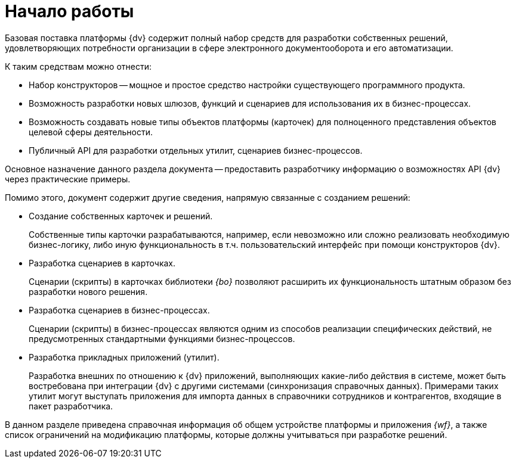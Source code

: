 = Начало работы

Базовая поставка платформы {dv} содержит полный набор средств для разработки собственных решений, удовлетворяющих потребности организации в сфере электронного документооборота и его автоматизации.

.К таким средствам можно отнести:
* Набор конструкторов -- мощное и простое средство настройки существующего программного продукта.
* Возможность разработки новых шлюзов, функций и сценариев для использования их в бизнес-процессах.
* Возможность создавать новые типы объектов платформы (карточек) для полноценного представления объектов целевой сферы деятельности.
* Публичный API для разработки отдельных утилит, сценариев бизнес-процессов.

Основное назначение данного раздела документа -- предоставить разработчику информацию о возможностях API {dv} через практические примеры.

.Помимо этого, документ содержит другие сведения, напрямую связанные с созданием решений:
* Создание собственных карточек и решений.
+
Собственные типы карточки разрабатываются, например, если невозможно или сложно реализовать необходимую бизнес-логику, либо иную функциональность в т.ч. пользовательский интерфейс при помощи конструкторов {dv}.
+
* Разработка сценариев в карточках.
+
Сценарии (скрипты) в карточках библиотеки _{bo}_ позволяют расширить их функциональность штатным образом без разработки нового решения.
+
* Разработка сценариев в бизнес-процессах.
+
Сценарии (скрипты) в бизнес-процессах являются одним из способов реализации специфических действий, не предусмотренных стандартными функциями бизнес-процессов.
+
* Разработка прикладных приложений (утилит).
+
Разработка внешних по отношению к {dv} приложений, выполняющих какие-либо действия в системе, может быть востребована при интеграции {dv} с другими системами (синхронизация справочных данных). Примерами таких утилит могут выступать приложения для импорта данных в справочники сотрудников и контрагентов, входящие в пакет разработчика.

В данном разделе приведена справочная информация об общем устройстве платформы и приложения _{wf}_, а также список ограничений на модификацию платформы, которые должны учитываться при разработке решений.
